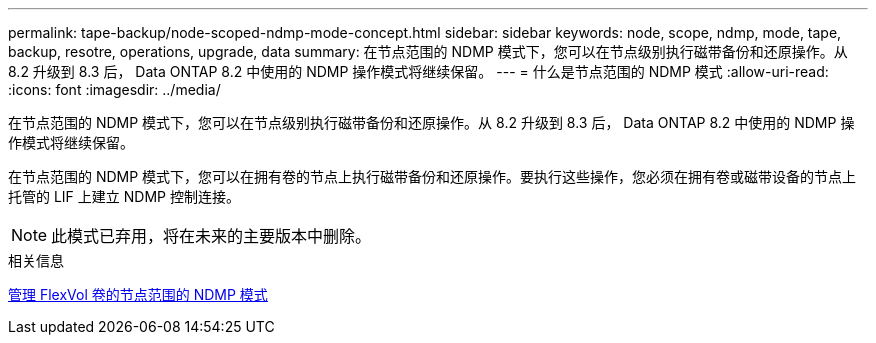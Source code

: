 ---
permalink: tape-backup/node-scoped-ndmp-mode-concept.html 
sidebar: sidebar 
keywords: node, scope, ndmp, mode, tape, backup, resotre, operations, upgrade, data 
summary: 在节点范围的 NDMP 模式下，您可以在节点级别执行磁带备份和还原操作。从 8.2 升级到 8.3 后， Data ONTAP 8.2 中使用的 NDMP 操作模式将继续保留。 
---
= 什么是节点范围的 NDMP 模式
:allow-uri-read: 
:icons: font
:imagesdir: ../media/


[role="lead"]
在节点范围的 NDMP 模式下，您可以在节点级别执行磁带备份和还原操作。从 8.2 升级到 8.3 后， Data ONTAP 8.2 中使用的 NDMP 操作模式将继续保留。

在节点范围的 NDMP 模式下，您可以在拥有卷的节点上执行磁带备份和还原操作。要执行这些操作，您必须在拥有卷或磁带设备的节点上托管的 LIF 上建立 NDMP 控制连接。

[NOTE]
====
此模式已弃用，将在未来的主要版本中删除。

====
.相关信息
xref:manage-node-scoped-ndmp-mode-concept.adoc[管理 FlexVol 卷的节点范围的 NDMP 模式]
